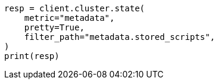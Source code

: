 // This file is autogenerated, DO NOT EDIT
// search/search-your-data/search-template.asciidoc:221

[source, python]
----
resp = client.cluster.state(
    metric="metadata",
    pretty=True,
    filter_path="metadata.stored_scripts",
)
print(resp)
----
